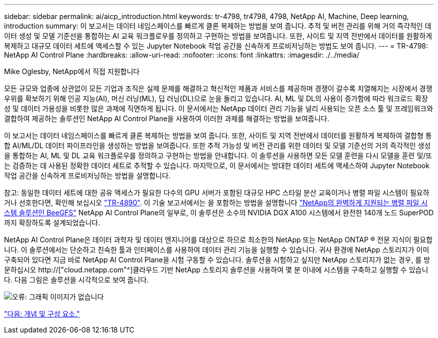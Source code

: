 ---
sidebar: sidebar 
permalink: ai/aicp_introduction.html 
keywords: tr-4798, tr4798, 4798, NetApp AI, Machine, Deep learning, introduction 
summary: 이 보고서는 데이터 네임스페이스를 빠르게 클론 복제하는 방법을 보여 줍니다. 추적 및 버전 관리를 위해 거의 즉각적인 데이터 생성 및 모델 기준선을 통합하는 AI 교육 워크플로우를 정의하고 구현하는 방법을 보여줍니다. 또한, 사이트 및 지역 전반에서 데이터를 원활하게 복제하고 대규모 데이터 세트에 액세스할 수 있는 Jupyter Notebook 작업 공간을 신속하게 프로비저닝하는 방법도 보여 줍니다. 
---
= TR-4798: NetApp AI Control Plane
:hardbreaks:
:allow-uri-read: 
:nofooter: 
:icons: font
:linkattrs: 
:imagesdir: ./../media/


Mike Oglesby, NetApp에서 직접 지원합니다

[role="lead"]
모든 규모와 업종에 상관없이 모든 기업과 조직은 실제 문제를 해결하고 혁신적인 제품과 서비스를 제공하며 경쟁이 갈수록 치열해지는 시장에서 경쟁 우위를 확보하기 위해 인공 지능(AI), 머신 러닝(ML), 딥 러닝(DL)으로 눈을 돌리고 있습니다. AI, ML 및 DL의 사용이 증가함에 따라 워크로드 확장성 및 데이터 가용성을 비롯한 많은 과제에 직면하게 됩니다. 이 문서에서는 NetApp 데이터 관리 기능을 널리 사용되는 오픈 소스 툴 및 프레임워크와 결합하여 제공하는 솔루션인 NetApp AI Control Plane을 사용하여 이러한 과제를 해결하는 방법을 보여줍니다.

이 보고서는 데이터 네임스페이스를 빠르게 클론 복제하는 방법을 보여 줍니다. 또한, 사이트 및 지역 전반에서 데이터를 원활하게 복제하여 결합형 통합 AI/ML/DL 데이터 파이프라인을 생성하는 방법을 보여줍니다. 또한 추적 가능성 및 버전 관리를 위한 데이터 및 모델 기준선의 거의 즉각적인 생성을 통합하는 AI, ML 및 DL 교육 워크플로우를 정의하고 구현하는 방법을 안내합니다. 이 솔루션을 사용하면 모든 모델 훈련을 다시 모델을 훈련 및/또는 검증하는 데 사용된 정확한 데이터 세트로 추적할 수 있습니다. 마지막으로, 이 문서에서는 방대한 데이터 세트에 액세스하여 Jupyter Notebook 작업 공간을 신속하게 프로비저닝하는 방법을 설명합니다.

참고: 동일한 데이터 세트에 대한 공유 액세스가 필요한 다수의 GPU 서버가 포함된 대규모 HPC 스타일 분산 교육이거나 병렬 파일 시스템이 필요하거나 선호한다면, 확인해 보십시오 link:https://www.netapp.com/pdf.html?item=/media/31317-tr-4890.pdf["TR-4890"^]. 이 기술 보고서에서는 을 포함하는 방법을 설명합니다 link:https://blog.netapp.com/solution-support-for-beegfs-and-e-series/["NetApp의 완벽하게 지원되는 병렬 파일 시스템 솔루션인 BeeGFS"^] NetApp AI Control Plane의 일부로, 이 솔루션은 소수의 NVIDIA DGX A100 시스템에서 완전한 140개 노드 SuperPOD까지 확장하도록 설계되었습니다.

NetApp AI Control Plane은 데이터 과학자 및 데이터 엔지니어를 대상으로 하므로 최소한의 NetApp 또는 NetApp ONTAP ® 전문 지식이 필요합니다. 이 솔루션에서는 단순하고 친숙한 툴과 인터페이스를 사용하여 데이터 관리 기능을 실행할 수 있습니다. 귀사 환경에 NetApp 스토리지가 이미 구축되어 있다면 지금 바로 NetApp AI Control Plane을 시험 구동할 수 있습니다. 솔루션을 시험하고 싶지만 NetApp 스토리지가 없는 경우, 를 방문하십시오 http://["cloud.netapp.com"^]클라우드 기반 NetApp 스토리지 솔루션을 사용하여 몇 분 이내에 시스템을 구축하고 실행할 수 있습니다. 다음 그림은 솔루션을 시각적으로 보여 줍니다.

image:aicp_image1.png["오류: 그래픽 이미지가 없습니다"]

link:aicp_concepts_and_components.html["다음: 개념 및 구성 요소."]

